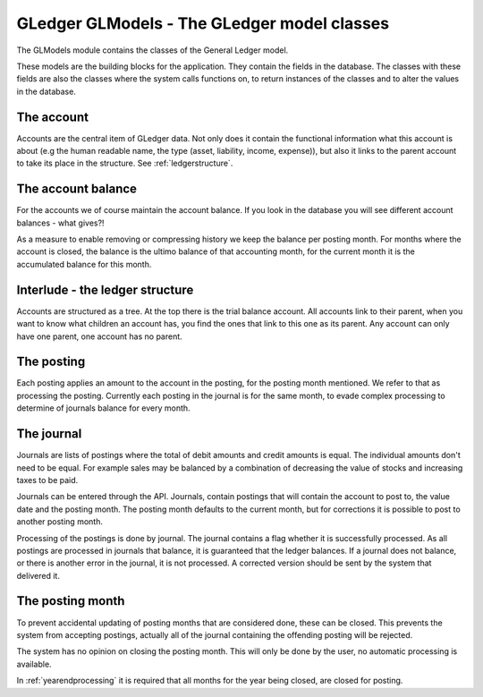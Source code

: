 GLedger GLModels - The GLedger model classes
============================================
    
The GLModels module contains the classes of the General Ledger model.

These models are the building blocks for the application. They contain the fields in the database. The classes with these fields are also the classes where the system calls functions on, to return instances of the classes and to alter the values in the database.

The account
-----------
Accounts are the central item of GLedger data. Not only does it contain the functional information what this account is about (e.g the human readable name, the type (asset, liability, income, expense)), but also it links to the parent account to take its place in the structure. See :ref:`ledgerstructure`.


The account balance
-------------------
For the accounts we of course maintain the account balance. If you look in the database you will see different account balances - what gives?!

As a measure to enable removing or compressing history we keep the balance per posting month. For months where the account is closed, the balance is the ultimo balance of that accounting month, for the current month it is the accumulated balance for this month.

.. _ledgerstructure:

Interlude - the ledger structure
--------------------------------

Accounts are structured as a tree. At the top there is the trial balance account. All accounts link to their parent, when you want to know what children an account has, you find the ones that link to this one as its parent. Any account can only have one parent, one account has no parent.

..  image:: _static/Rekeningstructuur.png

The posting
-----------
Each posting applies an amount to the account in the posting, for the posting month mentioned. We refer to that as processing the posting. Currently each posting in the journal is for the same month, to evade complex processing to determine of journals balance for every month. 


The journal
-----------
Journals are lists of postings where the total of debit amounts and credit amounts is equal. The individual amounts don't need to be equal. For example sales may be balanced by a combination of decreasing the value of stocks and increasing taxes to be paid.

Journals can be entered through the API. Journals, contain postings that will contain the account to post to, the value date and the posting month. The posting month defaults to the current month, but for corrections it is possible to post to another posting month.

Processing of the postings is done by journal. The journal contains a flag whether it is successfully processed. As all postings are processed in journals that balance, it is guaranteed that the ledger balances. If a journal does not balance, or there is another error in the journal, it is not processed. A corrected version should be sent by the system that delivered it. 

The posting month
-----------------
To prevent accidental updating of posting months that are considered done, these can be closed. This prevents the system from accepting postings, actually all of the journal containing the offending posting will be rejected.

The system has no opinion on closing the posting month. This will only be done by the user, no automatic processing is available.

In :ref:`yearendprocessing` it is required that all months for the year being closed, are closed for posting.
